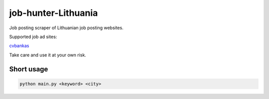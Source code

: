 ====================
job-hunter-Lithuania
====================
Job posting scraper of Lithuanian job posting websites.

Supported job ad sites:

`cvbankas <https://www.cvbankas.lt/>`_


Take care and use it at your own risk.


Short usage
-----------

.. code::

	python main.py <keyword> <city>

